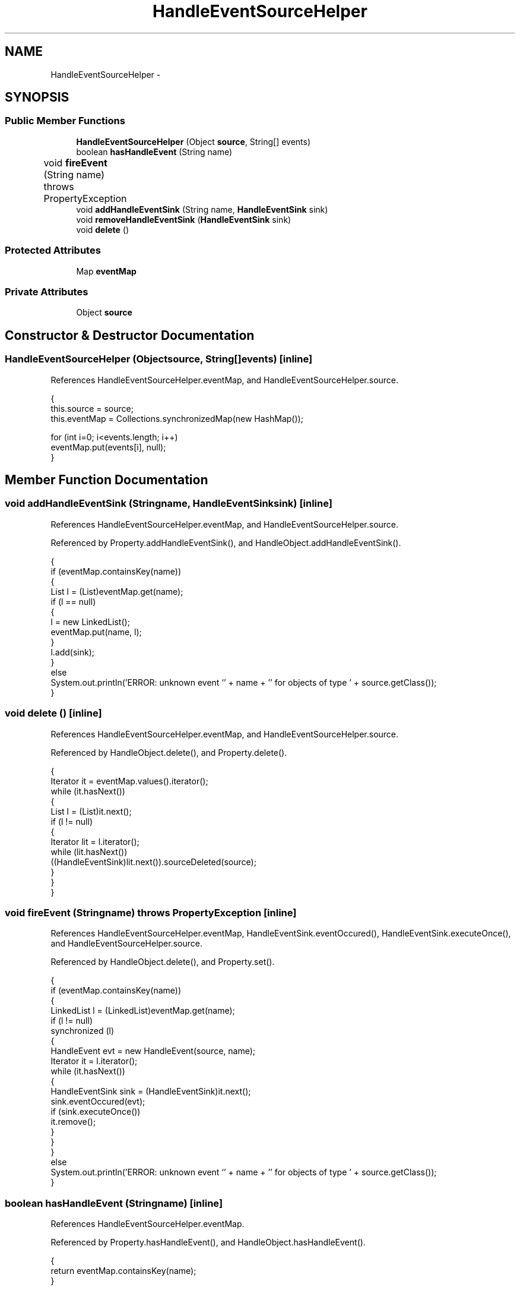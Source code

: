 .TH "HandleEventSourceHelper" 3 "Tue Nov 27 2012" "Version 3.2" "Octave" \" -*- nroff -*-
.ad l
.nh
.SH NAME
HandleEventSourceHelper \- 
.SH SYNOPSIS
.br
.PP
.SS "Public Member Functions"

.in +1c
.ti -1c
.RI "\fBHandleEventSourceHelper\fP (Object \fBsource\fP, String[] events)"
.br
.ti -1c
.RI "boolean \fBhasHandleEvent\fP (String name)"
.br
.ti -1c
.RI "void \fBfireEvent\fP (String name)  throws PropertyException 	"
.br
.ti -1c
.RI "void \fBaddHandleEventSink\fP (String name, \fBHandleEventSink\fP sink)"
.br
.ti -1c
.RI "void \fBremoveHandleEventSink\fP (\fBHandleEventSink\fP sink)"
.br
.ti -1c
.RI "void \fBdelete\fP ()"
.br
.in -1c
.SS "Protected Attributes"

.in +1c
.ti -1c
.RI "Map \fBeventMap\fP"
.br
.in -1c
.SS "Private Attributes"

.in +1c
.ti -1c
.RI "Object \fBsource\fP"
.br
.in -1c
.SH "Constructor & Destructor Documentation"
.PP 
.SS "\fBHandleEventSourceHelper\fP (Objectsource, String[]events)\fC [inline]\fP"
.PP
References HandleEventSourceHelper\&.eventMap, and HandleEventSourceHelper\&.source\&.
.PP
.nf
        {
                this\&.source = source;
                this\&.eventMap = Collections\&.synchronizedMap(new HashMap());

                for (int i=0; i<events\&.length; i++)
                        eventMap\&.put(events[i], null);
        }
.fi
.SH "Member Function Documentation"
.PP 
.SS "void \fBaddHandleEventSink\fP (Stringname, \fBHandleEventSink\fPsink)\fC [inline]\fP"
.PP
References HandleEventSourceHelper\&.eventMap, and HandleEventSourceHelper\&.source\&.
.PP
Referenced by Property\&.addHandleEventSink(), and HandleObject\&.addHandleEventSink()\&.
.PP
.nf
        {
                if (eventMap\&.containsKey(name))
                {
                        List l = (List)eventMap\&.get(name);
                        if (l == null)
                        {
                                l = new LinkedList();
                                eventMap\&.put(name, l);
                        }
                        l\&.add(sink);
                }
                else
                        System\&.out\&.println('ERROR: unknown event `' + name + '' for objects of type ' + source\&.getClass());
        }
.fi
.SS "void \fBdelete\fP ()\fC [inline]\fP"
.PP
References HandleEventSourceHelper\&.eventMap, and HandleEventSourceHelper\&.source\&.
.PP
Referenced by HandleObject\&.delete(), and Property\&.delete()\&.
.PP
.nf
        {
                Iterator it = eventMap\&.values()\&.iterator();
                while (it\&.hasNext())
                {
                        List l = (List)it\&.next();
                        if (l != null)
                        {
                                Iterator lit = l\&.iterator();
                                while (lit\&.hasNext())
                                        ((HandleEventSink)lit\&.next())\&.sourceDeleted(source);
                        }
                }
        }
.fi
.SS "void \fBfireEvent\fP (Stringname)  throws \fBPropertyException\fP 	\fC [inline]\fP"
.PP
References HandleEventSourceHelper\&.eventMap, HandleEventSink\&.eventOccured(), HandleEventSink\&.executeOnce(), and HandleEventSourceHelper\&.source\&.
.PP
Referenced by HandleObject\&.delete(), and Property\&.set()\&.
.PP
.nf
        {
                if (eventMap\&.containsKey(name))
                {
                        LinkedList l = (LinkedList)eventMap\&.get(name);
                        if (l != null)
                                synchronized (l)
                                {
                                        HandleEvent evt = new HandleEvent(source, name);
                                        Iterator it = l\&.iterator();
                                        while (it\&.hasNext())
                                        {
                                                HandleEventSink sink = (HandleEventSink)it\&.next();
                                                sink\&.eventOccured(evt);
                                                if (sink\&.executeOnce())
                                                        it\&.remove();
                                        }
                                }
                }
                else
                        System\&.out\&.println('ERROR: unknown event `' + name + '' for objects of type ' + source\&.getClass());
        }
.fi
.SS "boolean \fBhasHandleEvent\fP (Stringname)\fC [inline]\fP"
.PP
References HandleEventSourceHelper\&.eventMap\&.
.PP
Referenced by Property\&.hasHandleEvent(), and HandleObject\&.hasHandleEvent()\&.
.PP
.nf
        {
                return eventMap\&.containsKey(name);
        }
.fi
.SS "void \fBremoveHandleEventSink\fP (\fBHandleEventSink\fPsink)\fC [inline]\fP"
.PP
References HandleEventSourceHelper\&.eventMap\&.
.PP
Referenced by Property\&.removeHandleEventSink(), and HandleObject\&.removeHandleEventSink()\&.
.PP
.nf
        {
                Iterator it = eventMap\&.values()\&.iterator();
                while (it\&.hasNext())
                {
                        List l = (List)it\&.next();
                        if (l != null)
                                while (l\&.remove(sink));
                }
        }
.fi
.SH "Member Data Documentation"
.PP 
.SS "Map \fBeventMap\fP\fC [protected]\fP"
.PP
Referenced by HandleEventSourceHelper\&.addHandleEventSink(), HandleEventSourceHelper\&.delete(), HandleEventSourceHelper\&.fireEvent(), HandleEventSourceHelper\&.HandleEventSourceHelper(), HandleEventSourceHelper\&.hasHandleEvent(), and HandleEventSourceHelper\&.removeHandleEventSink()\&.
.SS "Object \fBsource\fP\fC [private]\fP"
.PP
Referenced by HandleEventSourceHelper\&.addHandleEventSink(), HandleEventSourceHelper\&.delete(), HandleEventSourceHelper\&.fireEvent(), and HandleEventSourceHelper\&.HandleEventSourceHelper()\&.

.SH "Author"
.PP 
Generated automatically by Doxygen for Octave from the source code\&.
